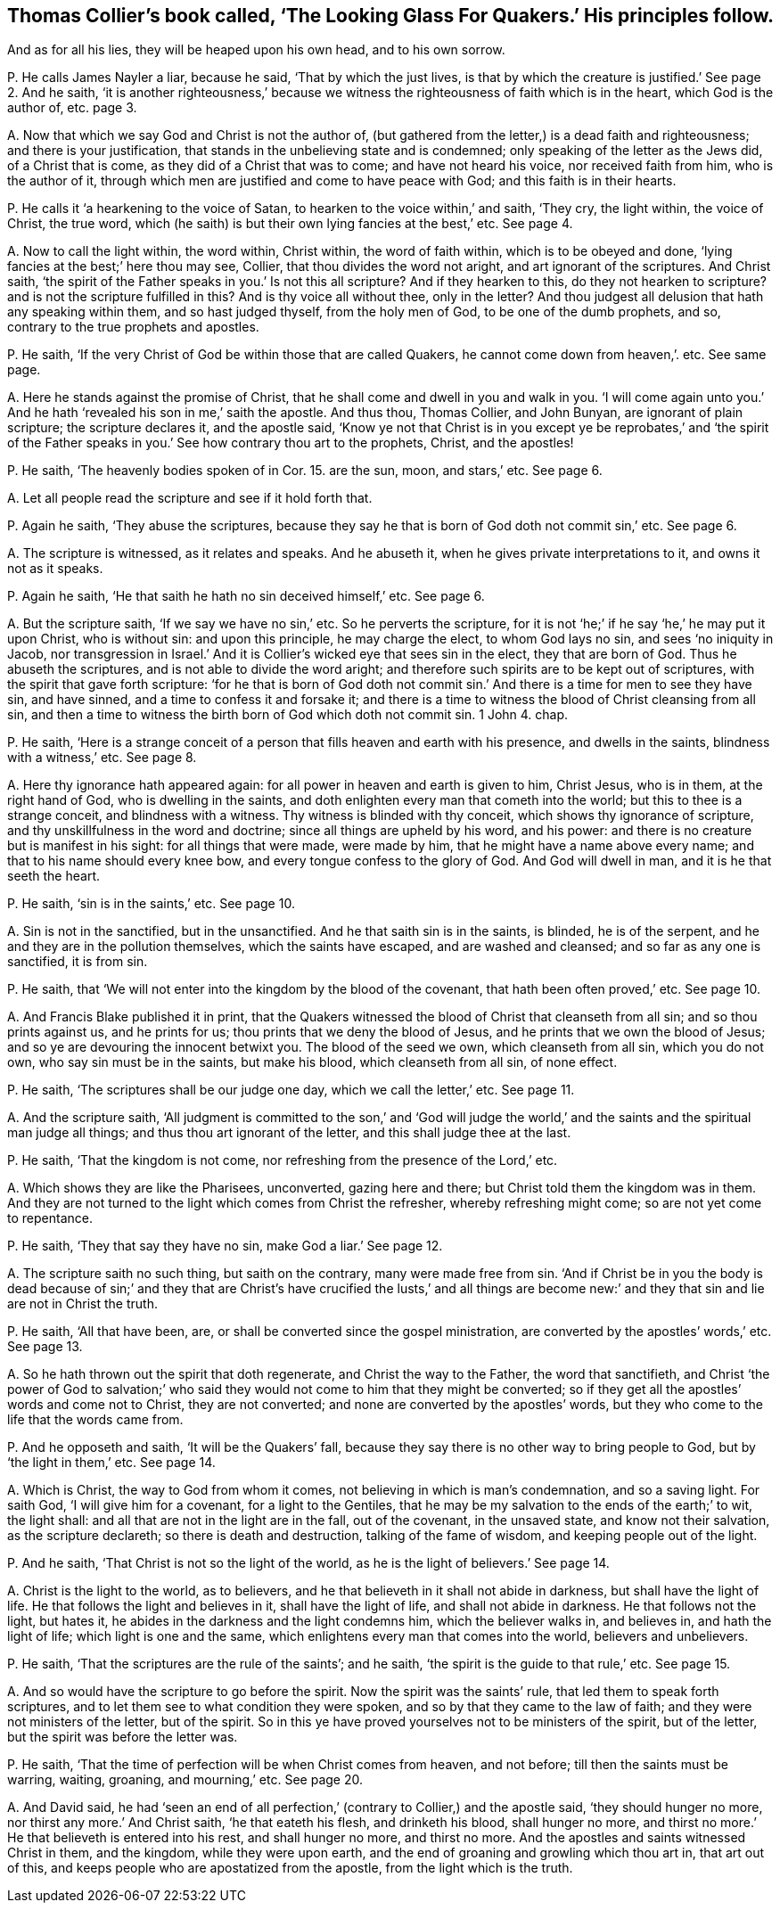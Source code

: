 [#ch-14.style-blurb, short="The Looking Glass for Quakers"]
== Thomas Collier`'s book called, '`The Looking Glass For Quakers.`' His principles follow.

[.heading-continuation-blurb]
And as for all his lies, they will be heaped upon his own head, and to his own sorrow.

[.discourse-part]
P+++.+++ He calls James Nayler a liar, because he said, '`That by which the just lives,
is that by which the creature is justified.`' See page 2. And he saith,
'`it is another righteousness,`' because we witness
the righteousness of faith which is in the heart,
which God is the author of, etc. page 3.

[.discourse-part]
A+++.+++ Now that which we say God and Christ is not the author of,
(but gathered from the letter,) is a dead faith and righteousness;
and there is your justification, that stands in the unbelieving state and is condemned;
only speaking of the letter as the Jews did, of a Christ that is come,
as they did of a Christ that was to come; and have not heard his voice,
nor received faith from him, who is the author of it,
through which men are justified and come to have peace with God;
and this faith is in their hearts.

[.discourse-part]
P+++.+++ He calls it '`a hearkening to the voice of Satan,
to hearken to the voice within,`' and saith, '`They cry, the light within,
the voice of Christ, the true word,
which (he saith) is but their own lying fancies at the best,`' etc.
See page 4.

[.discourse-part]
A+++.+++ Now to call the light within, the word within, Christ within,
the word of faith within, which is to be obeyed and done,
'`lying fancies at the best;`' here thou may see, Collier,
that thou divides the word not aright, and art ignorant of the scriptures.
And Christ saith, '`the spirit of the Father speaks in you.`' Is not this all scripture?
And if they hearken to this, do they not hearken to scripture?
and is not the scripture fulfilled in this?
And is thy voice all without thee, only in the letter?
And thou judgest all delusion that hath any speaking within them,
and so hast judged thyself, from the holy men of God, to be one of the dumb prophets,
and so, contrary to the true prophets and apostles.

[.discourse-part]
P+++.+++ He saith, '`If the very Christ of God be within those that are called Quakers,
he cannot come down from heaven,`'. etc.
See same page.

[.discourse-part]
A+++.+++ Here he stands against the promise of Christ,
that he shall come and dwell in you and walk in you.
'`I will come again unto you.`' And he hath '`revealed his son in me,`' saith the apostle.
And thus thou, Thomas Collier, and John Bunyan, are ignorant of plain scripture;
the scripture declares it, and the apostle said,
'`Know ye not that Christ is in you except ye be reprobates,`' and '`the spirit
of the Father speaks in you.`' See how contrary thou art to the prophets,
Christ, and the apostles!

[.discourse-part]
P+++.+++ He saith,
'`The heavenly bodies spoken of in Cor. 15. are the sun, moon, and stars,`' etc.
See page 6.

[.discourse-part]
A+++.+++ Let all people read the scripture and see if it hold forth that.

[.discourse-part]
P+++.+++ Again he saith, '`They abuse the scriptures,
because they say he that is born of God doth not commit sin,`' etc.
See page 6.

[.discourse-part]
A+++.+++ The scripture is witnessed, as it relates and speaks.
And he abuseth it, when he gives private interpretations to it,
and owns it not as it speaks.

[.discourse-part]
P+++.+++ Again he saith, '`He that saith he hath no sin deceived himself,`' etc.
See page 6.

[.discourse-part]
A+++.+++ But the scripture saith, '`If we say we have no sin,`' etc.
So he perverts the scripture,
for it is not '`he;`' if he say '`he,`' he may put it upon Christ, who is without sin:
and upon this principle, he may charge the elect, to whom God lays no sin,
and sees '`no iniquity in Jacob,
nor transgression in Israel.`' And it is Collier`'s
wicked eye that sees sin in the elect,
they that are born of God.
Thus he abuseth the scriptures, and is not able to divide the word aright;
and therefore such spirits are to be kept out of scriptures,
with the spirit that gave forth scripture:
'`for he that is born of God doth not commit sin.`'
And there is a time for men to see they have sin,
and have sinned, and a time to confess it and forsake it;
and there is a time to witness the blood of Christ cleansing from all sin,
and then a time to witness the birth born of God which doth not commit sin.
1 John 4. chap.

[.discourse-part]
P+++.+++ He saith,
'`Here is a strange conceit of a person that fills heaven and earth with his presence,
and dwells in the saints, blindness with a witness,`' etc.
See page 8.

[.discourse-part]
A+++.+++ Here thy ignorance hath appeared again:
for all power in heaven and earth is given to him, Christ Jesus, who is in them,
at the right hand of God, who is dwelling in the saints,
and doth enlighten every man that cometh into the world;
but this to thee is a strange conceit, and blindness with a witness.
Thy witness is blinded with thy conceit, which shows thy ignorance of scripture,
and thy unskillfulness in the word and doctrine; since all things are upheld by his word,
and his power: and there is no creature but is manifest in his sight:
for all things that were made, were made by him,
that he might have a name above every name; and that to his name should every knee bow,
and every tongue confess to the glory of God.
And God will dwell in man, and it is he that seeth the heart.

[.discourse-part]
P+++.+++ He saith, '`sin is in the saints,`' etc.
See page 10.

[.discourse-part]
A+++.+++ Sin is not in the sanctified, but in the unsanctified.
And he that saith sin is in the saints, is blinded, he is of the serpent,
and he and they are in the pollution themselves, which the saints have escaped,
and are washed and cleansed; and so far as any one is sanctified, it is from sin.

[.discourse-part]
P+++.+++ He saith, that '`We will not enter into the kingdom by the blood of the covenant,
that hath been often proved,`' etc.
See page 10.

[.discourse-part]
A+++.+++ And Francis Blake published it in print,
that the Quakers witnessed the blood of Christ that cleanseth from all sin;
and so thou prints against us, and he prints for us;
thou prints that we deny the blood of Jesus,
and he prints that we own the blood of Jesus;
and so ye are devouring the innocent betwixt you.
The blood of the seed we own, which cleanseth from all sin, which you do not own,
who say sin must be in the saints, but make his blood, which cleanseth from all sin,
of none effect.

[.discourse-part]
P+++.+++ He saith, '`The scriptures shall be our judge one day, which we call the letter,`' etc.
See page 11.

[.discourse-part]
A+++.+++ And the scripture saith,
'`All judgment is committed to the son,`' and '`God will judge
the world,`' and the saints and the spiritual man judge all things;
and thus thou art ignorant of the letter, and this shall judge thee at the last.

[.discourse-part]
P+++.+++ He saith, '`That the kingdom is not come,
nor refreshing from the presence of the Lord,`' etc.

[.discourse-part]
A+++.+++ Which shows they are like the Pharisees, unconverted, gazing here and there;
but Christ told them the kingdom was in them.
And they are not turned to the light which comes from Christ the refresher,
whereby refreshing might come; so are not yet come to repentance.

[.discourse-part]
P+++.+++ He saith, '`They that say they have no sin, make God a liar.`' See page 12.

[.discourse-part]
A+++.+++ The scripture saith no such thing, but saith on the contrary,
many were made free from sin.
'`And if Christ be in you the body is dead because of sin;`' and they
that are Christ`'s have crucified the lusts,`' and all things are become
new:`' and they that sin and lie are not in Christ the truth.

[.discourse-part]
P+++.+++ He saith, '`All that have been, are,
or shall be converted since the gospel ministration,
are converted by the apostles`' words,`' etc.
See page 13.

[.discourse-part]
A+++.+++ So he hath thrown out the spirit that doth regenerate,
and Christ the way to the Father, the word that sanctifieth,
and Christ '`the power of God to salvation;`' who said they
would not come to him that they might be converted;
so if they get all the apostles`' words and come not to Christ, they are not converted;
and none are converted by the apostles`' words,
but they who come to the life that the words came from.

[.discourse-part]
P+++.+++ And he opposeth and saith, '`It will be the Quakers`' fall,
because they say there is no other way to bring people to God,
but by '`the light in them,`' etc.
See page 14.

[.discourse-part]
A+++.+++ Which is Christ, the way to God from whom it comes,
not believing in which is man`'s condemnation, and so a saving light.
For saith God, '`I will give him for a covenant, for a light to the Gentiles,
that he may be my salvation to the ends of the earth;`' to wit, the light shall:
and all that are not in the light are in the fall, out of the covenant,
in the unsaved state, and know not their salvation, as the scripture declareth;
so there is death and destruction, talking of the fame of wisdom,
and keeping people out of the light.

[.discourse-part]
P+++.+++ And he saith, '`That Christ is not so the light of the world,
as he is the light of believers.`' See page 14.

[.discourse-part]
A+++.+++ Christ is the light to the world, as to believers,
and he that believeth in it shall not abide in darkness,
but shall have the light of life.
He that follows the light and believes in it, shall have the light of life,
and shall not abide in darkness.
He that follows not the light, but hates it,
he abides in the darkness and the light condemns him, which the believer walks in,
and believes in, and hath the light of life; which light is one and the same,
which enlightens every man that comes into the world, believers and unbelievers.

[.discourse-part]
P+++.+++ He saith, '`That the scriptures are the rule of the saints`'; and he saith,
'`the spirit is the guide to that rule,`' etc.
See page 15.

[.discourse-part]
A+++.+++ And so would have the scripture to go before the spirit.
Now the spirit was the saints`' rule, that led them to speak forth scriptures,
and to let them see to what condition they were spoken,
and so by that they came to the law of faith; and they were not ministers of the letter,
but of the spirit.
So in this ye have proved yourselves not to be ministers of the spirit,
but of the letter, but the spirit was before the letter was.

[.discourse-part]
P+++.+++ He saith, '`That the time of perfection will be when Christ comes from heaven,
and not before; till then the saints must be warring, waiting, groaning,
and mourning,`' etc.
See page 20.

[.discourse-part]
A+++.+++ And David said,
he had '`seen an end of all perfection,`' (contrary to Collier,) and the apostle said,
'`they should hunger no more, nor thirst any more.`' And Christ saith,
'`he that eateth his flesh, and drinketh his blood, shall hunger no more,
and thirst no more.`' He that believeth is entered into his rest,
and shall hunger no more, and thirst no more.
And the apostles and saints witnessed Christ in them, and the kingdom,
while they were upon earth, and the end of groaning and growling which thou art in,
that art out of this, and keeps people who are apostatized from the apostle,
from the light which is the truth.
